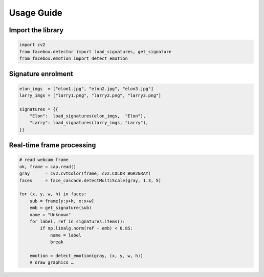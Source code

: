 Usage Guide
===========

Import the library
------------------

.. code-block:: python

   import cv2
   from facebox.detector import load_signatures, get_signature
   from facebox.emotion import detect_emotion

Signature enrolment
-------------------

.. code-block:: python

   elon_imgs  = ["elon1.jpg", "elon2.jpg", "elon3.jpg"]
   larry_imgs = ["larry1.png", "larry2.png", "larry3.png"]

   signatures = {{
       "Elon":  load_signatures(elon_imgs,  "Elon"),
       "Larry": load_signatures(larry_imgs, "Larry"),
   }}

Real‑time frame processing
--------------------------

.. code-block:: python

   # read webcam frame
   ok, frame = cap.read()
   gray      = cv2.cvtColor(frame, cv2.COLOR_BGR2GRAY)
   faces     = face_cascade.detectMultiScale(gray, 1.3, 5)

   for (x, y, w, h) in faces:
       sub = frame[y:y+h, x:x+w]
       emb = get_signature(sub)
       name = "Unknown"
       for label, ref in signatures.items():
           if np.linalg.norm(ref - emb) < 0.85:
               name = label
               break

       emotion = detect_emotion(gray, (x, y, w, h))
       # draw graphics …
